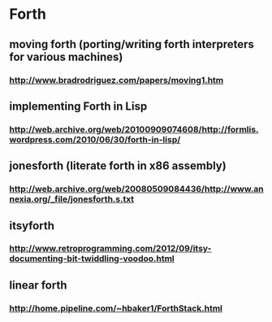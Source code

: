 * Forth
** moving forth (porting/writing forth interpreters for various machines)
*** http://www.bradrodriguez.com/papers/moving1.htm
** implementing Forth in Lisp
*** http://web.archive.org/web/20100909074608/http://formlis.wordpress.com/2010/06/30/forth-in-lisp/

** jonesforth (literate forth in x86 assembly)
*** http://web.archive.org/web/20080509084436/http://www.annexia.org/_file/jonesforth.s.txt

** itsyforth 
*** http://www.retroprogramming.com/2012/09/itsy-documenting-bit-twiddling-voodoo.html

** linear forth 
*** http://home.pipeline.com/~hbaker1/ForthStack.html
